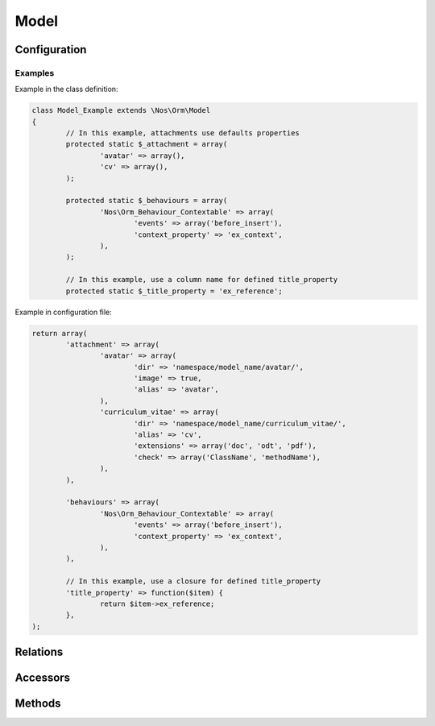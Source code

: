 .. _php/models/model:

Model
#####

.. php:class:: Model

	| Extend :term:`Model of FuelPHP ORM <\Orm\Model>`.
	| Belongs to the namespace :php:ns:`Nos/Orm`

.. todo::

	Expliquer le système de configuration par fichier de config

Configuration
*************

.. php:attr:: title_property

	| Defined the title property of model. Can be a column name or a closure (which take current item to parameter).
	| If not defined, automatically set to first column which have ``title``, ``label`` or ``name`` in his name, if any first column in ``varchar``.

.. php:attr:: behaviours

	Defined behaviours of model like for :term:`observers <Observers>`.

.. php:attr:: attachment

	Defined attachments of model. Attachment is a Novius OS special type of :term:`relations <Relations>`. See :php:class:`Attachment`.

Examples
========

Example in the class definition:

.. code-block:: php

	class Model_Example extends \Nos\Orm\Model
	{
		// In this example, attachments use defaults properties
		protected static $_attachment = array(
			'avatar' => array(),
			'cv' => array(),
		);

		protected static $_behaviours = array(
			'Nos\Orm_Behaviour_Contextable' => array(
				'events' => array('before_insert'),
				'context_property' => 'ex_context',
			),
		);

		// In this example, use a column name for defined title_property
		protected static $_title_property = 'ex_reference';

Example in configuration file:

.. code-block:: php

	return array(
		'attachment' => array(
			'avatar' => array(
				'dir' => 'namespace/model_name/avatar/',
				'image' => true,
				'alias' => 'avatar',
			),
			'curriculum_vitae' => array(
				'dir' => 'namespace/model_name/curriculum_vitae/',
				'alias' => 'cv',
				'extensions' => array('doc', 'odt', 'pdf'),
				'check' => array('ClassName', 'methodName'),
			),
		),

		'behaviours' => array(
			'Nos\Orm_Behaviour_Contextable' => array(
				'events' => array('before_insert'),
				'context_property' => 'ex_context',
			),
		),

		// In this example, use a closure for defined title_property
		'title_property' => function($item) {
			return $item->ex_reference;
		},
	);

Relations
*********

.. php:attr:: linked_wysiwygs

	* Relation type : :term:`has_many`.
	* Model : :php:class:`Model_Wysiwyg`

.. php:attr:: linked_medias

	* Relation type : :term:`has_many`.
	* Model : :php:class:`Model_Link`


Accessors
*********

.. php:attr:: medias

	Accessor for :php:class:`Model_Link` linked to model.

	.. code-block:: php

		$item->medias->avatar // Get a Model_Link with key 'avatar'
		$item->medias->avatar->media // Get Model_Media with key 'avatar'

		$item->medias->cv->media = Model_Media // Set a Model_Media to key 'cv'

.. php:attr:: wysiwygs

	Accessor for :php:class:`Model_Wysiwyg` linked to model.

	.. code-block:: php

		$item->wysiwygs->content // Get a Model_Wysiwyg with key 'content'
		$item->wysiwygs->content->wysiwyg_text // Get content of Model_Wysiwyg with key 'content'

		$item->wysiwygs->summary = 'foo' // Set a Model_Wysiwyg with key 'content', width content 'foo'.

Methods
*******

.. php:staticmethod:: title_property()

	:returns: Title property of model. See :php:attr:`Model::$title_property`.

.. php:staticmethod:: behaviours($specific = null, $default = null)

.. php:method:: get_possible_context()

	:returns: Array of possible contexts ID for current item. See :doc:`/php/configuration/multi_context`.

.. php:staticmethod:: add_properties($properties)

	:params array $properties: Properties to merge.

.. php:staticmethod:: prefix()

	:returns: Prefix of column name. Computed form primary key column name, search ``_``.

.. php:method:: title_item()

	:returns: Returns the item title, calculated from :php:attr:`Model::$title_property`.

.. php:method:: pick($column [, $column [, $column [, ... ]]] )

	:params array $column: A column name.
	:returns: Returns the first non empty column. Will add column prefix (see :php:func:`Model::prefix`) when needed.
